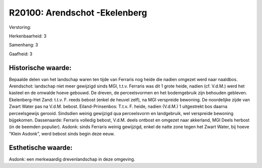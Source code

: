 R20100: Arendschot -Ekelenberg
==============================

Verstoring:

Herkenbaarheid: 3

Samenhang: 3

Gaafheid: 3


Historische waarde:
~~~~~~~~~~~~~~~~~~~

Bepaalde delen van het landschap waren ten tijde van Ferraris nog
heide die nadien omgezet werd naar naaldbos. Arendschot: landschap niet
meer gewijzigd sinds MGI, t.t.v. Ferraris was dit 1 grote heide, nadien
(cf. V.d.M.) werd het kasteel en de omwalde hoeve gebouwd. De dreven, de
perceelsvormen en het bodemgebruik zijn behouden gebleven.
Ekelenberg-Het Zand: t.t.v. F. reeds bebost (enkel de heuvel zelf), na
MGI verspreide bewoning. De noordelijke zijde van Zwart Water pas na
V.d.M. bebost. Eiland-Prinsenbos: T.t.v. F. heide, nadien (V.d.M.) 1
uitgestrekt bos daarna perceelsgewijs gerooid. Sindsdien weinig
gewijzigd qua perceelsvorm en landgebruik, wel verspreide bewoning
bijgekomen. Dassenaarde: Ferraris volledig bebost, V.d.M. deels ontbost
en omgezet naar akkerland, MGI Deels herbost (in de beemden populier).
Asdonk: sinds Ferraris weinig gewijzigd, enkel de natte zone tegen het
Zwart Water, bij hoeve "Klein Asdonk", werd bebost sinds begin deze
eeuw.


Esthetische waarde:
~~~~~~~~~~~~~~~~~~~

Asdonk: een merkwaardig drevenlandschap in deze omgeving.



